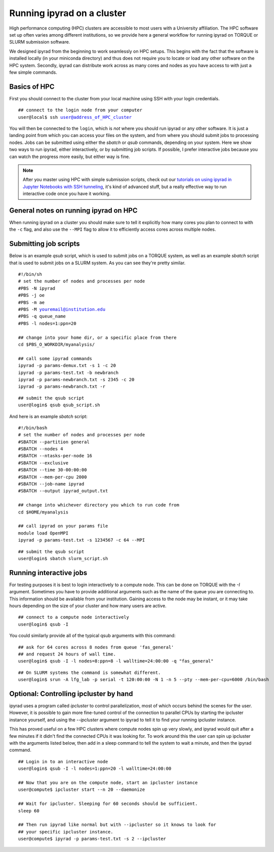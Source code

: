 



.. _HPCscript:

Running ipyrad on a cluster
^^^^^^^^^^^^^^^^^^^^^^^^^^^

High performance computing (HPC) clusters are accessible to most 
users with a University affiliation. The HPC software set up often varies 
among different institutions, so we provide here a general workflow 
for running ipyrad on TORQUE or SLURM submission software.

We designed ipyrad from the beginning to work seamlessly on HPC setups. This 
begins with the fact that the software is installed locally (in your miniconda directory)
and thus does not require you to locate or load any other software on the HPC system. 
Secondly, ipyrad can distribute work across as many cores and nodes as you have 
access to with just a few simple commands. 


Basics of HPC
----------------
First you should connect to the cluster from your local machine using SSH with 
your login credentials.

.. parsed-literal::

    ## connect to the login node from your computer
    user@local$ ssh user@address_of_HPC_cluster

You will then be connected to the ``login``, which is *not* where you should run 
ipyrad or any other software. It is just a landing point from which you can access
your files on the system, and from where you should submit jobs to processing nodes.
Jobs can be submitted using either the *sbatch* or *qsub* commands, depending on your
system. Here we show two ways to run ipyrad, either interactively, or by submitting job
scripts. If possible, I prefer interactive jobs because you can watch the 
progress more easily, but either way is fine. 

.. note::

    After you master using HPC with simple submission scripts, check out our
    `tutorials on using ipyrad in Jupyter Notebooks with SSH tunneling <http://ipyrad.readthedocs.io/HPC_Tunnel.html>`__, it's kind of advanced stuff, but a really effective way to run interactive 
    code once you have it working. 


General notes on running ipyrad on HPC
---------------------------------------
When running ipyrad on a cluster you should make sure to tell it explicitly how many 
cores you plan to connect to with the ``-c`` flag, and also use the ``--MPI`` flag
to allow it to efficiently access cores across multiple nodes. 


Submitting job scripts
----------------------
Below is an example *qsub* script, which is used to submit jobs on a TORQUE system, 
as well as an example *sbatch* script that is used to submit jobs on a SLURM system. 
As you can see they're pretty similar. 


.. parsed-literal::

    #!/bin/sh
    # set the number of nodes and processes per node
    #PBS -N ipyrad
    #PBS -j oe
    #PBS -m ae
    #PBS -M youremail@institution.edu
    #PBS -q queue_name
    #PBS -l nodes=1:ppn=20

    ## change into your home dir, or a specific place from there
    cd $PBS_O_WORKDIR/myanalysis/

    ## call some ipyrad commands
    ipyrad -p params-demux.txt -s 1 -c 20  
    ipyrad -p params-test.txt -b newbranch  
    ipyrad -p params-newbranch.txt -s 2345 -c 20  
    ipyrad -p params-newbranch.txt -r   


.. parsed-literal::
    ## submit the qsub script
    user@login$ qsub qsub_script.sh


And here is an example *sbatch* script:

.. parsed-literal::

    #!/bin/bash
    # set the number of nodes and processes per node
    #SBATCH --partition general
    #SBATCH --nodes 4
    #SBATCH --ntasks-per-node 16
    #SBATCH --exclusive
    #SBATCH --time 30-00:00:00
    #SBATCH --mem-per-cpu 2000
    #SBATCH --job-name ipyrad
    #SBATCH --output ipyrad_output.txt

    ## change into whichever directory you which to run code from
    cd $HOME/myanalysis

    ## call ipyrad on your params file
    module load OpenMPI
    ipyrad -p params-test.txt -s 1234567 -c 64 --MPI

.. parsed-literal::
    ## submit the qsub script
    user@login$ sbatch slurm_script.sh


Running interactive jobs
------------------------
For testing purposes it is best to login interactively to a compute node. 
This can be done on TORQUE with the *-I* argument. Sometimes you have to 
provide additional arguments such as the name of the queue you are connecting to.
This information should be available from your institution. Gaining access to 
the node may be instant, or it may take hours depending on the size of your 
cluster and how many users are active.

.. parsed-literal::
    ## connect to a compute node interactively
    user@login$ qsub -I 

You could similarly provide all of the typical qsub arguments with this command: 

.. parsed-literal::
    ## ask for 64 cores across 8 nodes from queue 'fas_general' 
    ## and request 24 hours of wall time.
    user@login$ qsub -I -l nodes=8:ppn=8 -l walltime=24:00:00 -q "fas_general"
    
.. parsed-literal::

    ## On SLURM systems the command is somewhat different.
    user@login$ srun -A lfg_lab -p serial -t 120:00:00 -N 1 -n 5 --pty --mem-per-cpu=6000 /bin/bash



Optional: Controlling ipcluster by hand
------------------------------------
ipyrad uses a program called *ipcluster* to control parallelization, most of which 
occurs behind the scenes for the user. However, it is possible to gain more 
fine-tuned control of the connection to parallel CPUs by starting the ipcluster
instance yourself, and using the `--ipcluster` argument to ipyrad to tell it to 
find your running ipcluster instance. 

This has proved useful on a few HPC clusters where compute nodes spin up 
very slowly, and ipyrad would quit after a few minutes if it didn't find the 
connected CPUs it was looking for. To work around this the user can spin up
ipcluster with the arguments listed below, then add in a sleep command to tell
the system to wait a minute, and then the ipyrad command. 

.. parsed-literal::

    ## Login in to an interactive node
    user@login$ qsub -I -l nodes=1:ppn=20 -l walltime=24:00:00
    
    ## Now that you are on the compute node, start an ipcluster instance 
    user@compute$ ipcluster start --n 20 --daemonize

    ## Wait for ipcluster. Sleeping for 60 seconds should be sufficient.
    sleep 60

    ## Then run ipyrad like normal but with --ipcluster so it knows to look for 
    ## your specific ipcluster instance.
    user@compute$ ipyrad -p params-test.txt -s 2 --ipcluster



